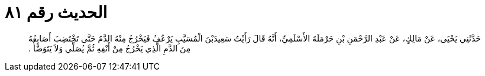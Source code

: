 
= الحديث رقم ٨١

[quote.hadith]
حَدَّثَنِي يَحْيَى، عَنْ مَالِكٍ، عَنْ عَبْدِ الرَّحْمَنِ بْنِ حَرْمَلَةَ الأَسْلَمِيِّ، أَنَّهُ قَالَ رَأَيْتُ سَعِيدَبْنَ الْمُسَيَّبِ يَرْعُفُ فَيَخْرُجُ مِنْهُ الدَّمُ حَتَّى تَخْتَضِبَ أَصَابِعُهُ مِنَ الدَّمِ الَّذِي يَخْرُجُ مِنْ أَنْفِهِ ثُمَّ يُصَلِّي وَلاَ يَتَوَضَّأُ ‏.‏